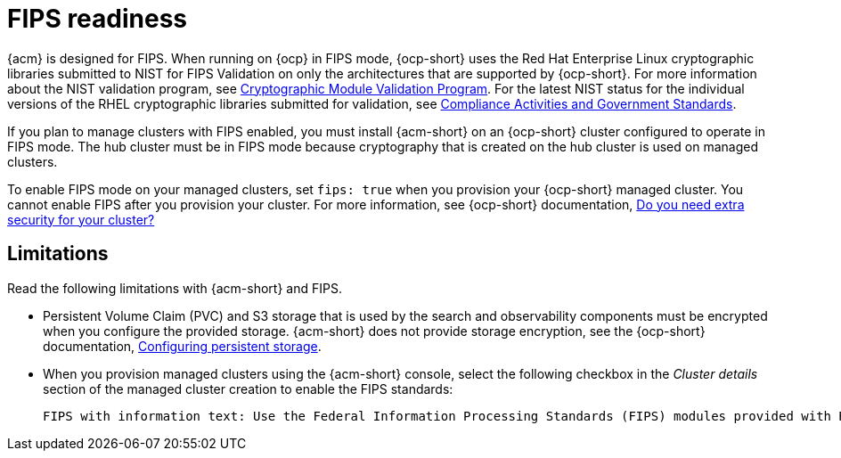 [#fips-readiness]
= FIPS readiness

{acm} is designed for FIPS. When running on {ocp} in FIPS mode, {ocp-short} uses the Red Hat Enterprise Linux cryptographic libraries submitted to NIST for FIPS Validation on only the architectures that are supported by {ocp-short}. For more information about the NIST validation program, see link:https://csrc.nist.gov/Projects/cryptographic-module-validation-program/validated-modules[Cryptographic Module Validation Program]. For the latest NIST status for the individual versions of the RHEL cryptographic libraries submitted for validation, see link:https://access.redhat.com/articles/2918071#fips-140-2-and-fips-140-3-2[Compliance Activities and Government Standards]. 

If you plan to manage clusters with FIPS enabled, you must install {acm-short} on an {ocp-short} cluster configured to operate in FIPS mode. The hub cluster must be in FIPS mode because cryptography that is created on the hub cluster is used on managed clusters. 

To enable FIPS mode on your managed clusters, set `fips: true` when you provision your {ocp-short} managed cluster. You cannot enable FIPS after you provision your cluster. For more information, see {ocp-short} documentation, link:https://docs.redhat.com/documentation/en-us/openshift_container_platform/4.15/html-single/installing/index#installing-preparing-security[Do you need extra security for your cluster?]

[#fips-limitations]
== Limitations 

Read the following limitations with {acm-short} and FIPS.

* Persistent Volume Claim (PVC) and S3 storage that is used by the search and observability components must be encrypted when you configure the provided storage. {acm-short} does not provide storage encryption, see the {ocp-short} documentation, link:https://docs.redhat.com/documentation/en-us/openshift_container_platform/4.15/html-single/storage/index#configuring-persistent-storage[Configuring persistent storage].

* When you provision managed clusters using the {acm-short} console, select the following checkbox in the _Cluster details_ section of the managed cluster creation to enable the FIPS standards: 
+
----
FIPS with information text: Use the Federal Information Processing Standards (FIPS) modules provided with Red Hat Enterprise Linux CoreOS instead of the default Kubernetes cryptography suite file before you deploy the new managed cluster.
----



